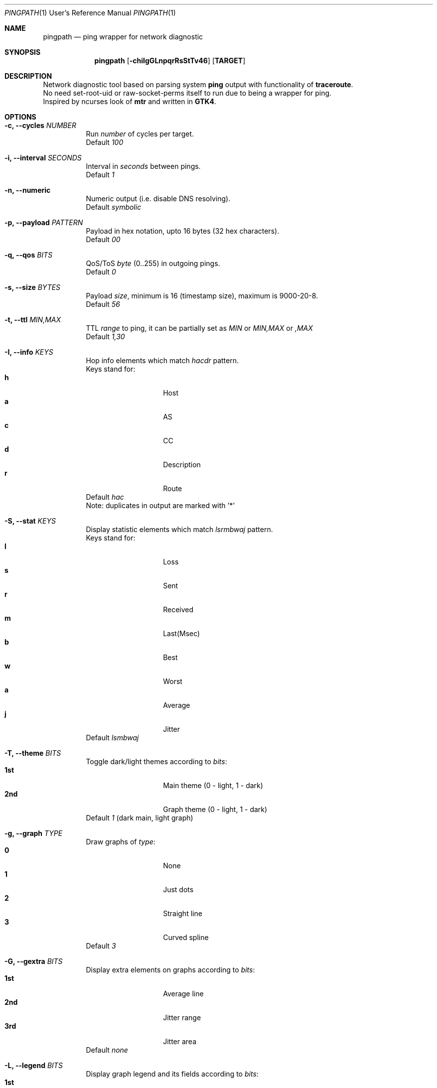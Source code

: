 .Dd $Mdocdate$
.Dt PINGPATH 1 URM
.Os
.Sh NAME
.Nm pingpath
.Nd ping wrapper for network diagnostic
.Sh SYNOPSIS
.Nm
.Op Fl chiIgGLnpqrRsStTv46
.Sy [ TARGET ]
.Sh DESCRIPTION
Network diagnostic tool based on parsing system
.Sy ping
output with functionality of
.Sy traceroute .
.br
No need set-root-uid or raw-socket-perms itself to run due to being a wrapper for ping.
.br
Inspired by ncurses look of
.Sy mtr
and written in
.Sy GTK4 .
.Sh OPTIONS
.Bl -tag -width Ds
.It Fl c, Fl -cycles Ar NUMBER
Run
.Ar number
of cycles per target.
.br
Default
.Ar 100
.It Fl i, Fl -interval Ar SECONDS
Interval in
.Ar seconds
between pings.
.br
Default
.Ar 1
.It Fl n, Fl -numeric
Numeric output (i.e. disable DNS resolving).
.br
Default
.Ar symbolic
.It Fl p, Fl -payload Ar PATTERN
Payload
in hex notation, upto 16 bytes (32 hex characters).
.br
Default
.Ar 00
.It Fl q, Fl -qos Ar BITS
QoS/ToS
.Ar byte
(0..255) in outgoing pings.
.br
Default
.Ar 0
.It Fl s, Fl -size Ar BYTES
Payload
.Ar size ,
minimum is 16 (timestamp size), maximum is 9000-20-8.
.br
Default
.Ar 56
.It Fl t, Fl -ttl Ar MIN,MAX
TTL
.Ar range
to ping, it can be partially set as
.Ar MIN
or
.Ar MIN,MAX
or
.Ar ,MAX
.br
Default
.Ar 1,30
.It Fl I, Fl -info Ar KEYS
Hop info elements which match
.Ar hacdr
pattern.
.br
Keys stand for:
.Bl -tag -offset Ds -compact
.It Cm h
Host
.It Cm a
AS
.It Cm c
CC
.It Cm d
Description
.It Cm r
Route
.El
Default
.Ar hac
.br
Note: duplicates in output are marked with '*'
.El
.Bl -tag -width Ds
.It Fl S, Fl -stat Ar KEYS
Display statistic elements which match
.Ar lsrmbwaj
pattern.
.br
Keys stand for:
.Bl -tag -offset Ds -compact
.It Cm l
Loss
.It Cm s
Sent
.It Cm r
Received
.It Cm m
Last(Msec)
.It Cm b
Best
.It Cm w
Worst
.It Cm a
Average
.It Cm j
Jitter
.El
Default
.Ar lsmbwaj
.El
.Bl -tag -width Ds
.It Fl T, Fl -theme Ar BITS
Toggle dark/light themes according to
.Ar bits :
.Bl -tag -offset Ds -compact
.It Cm 1st
Main theme (0 - light, 1 - dark)
.It Cm 2nd
Graph theme (0 - light, 1 - dark)
.El
Default
.Ar 1
(dark main, light graph)
.El
.Bl -tag -width Ds
.It Fl g, Fl -graph Ar TYPE
Draw graphs of
.Ar type :
.Bl -tag -offset Ds -compact
.It Cm 0
None
.It Cm 1
Just dots
.It Cm 2
Straight line
.It Cm 3
Curved spline
.El
Default
.Ar 3
.El
.Bl -tag -width Ds
.It Fl G, Fl -gextra Ar BITS
Display extra elements on graphs according to
.Ar bits :
.Bl -tag -offset Ds -compact
.It Cm 1st
Average line
.It Cm 2nd
Jitter range
.It Cm 3rd
Jitter area
.El
Default
.Ar none
.El
.Bl -tag -width Ds
.It Fl L, Fl -legend Ar BITS
Display graph legend and its fields according to
.Ar bits :
.Bl -tag -offset Ds -compact
.It Cm 1st
Legend
.It Cm 2nd
Average RTT ± Jitter
.It Cm 3rd
Country Code : AS Number
.It Cm 4th
Hopname
.El
Default
.Ar all
.El
.Bl -tag -width Ds
.It Fl r, Fl -recap Ar TYPE
Run non-iteractively and print summary at exit:
.Bl -tag -offset Ds -compact
.It Cm t
simple text
.It Cm c
CSV delimited with a semicolon
.It Cm J
pretty printed JSON
.It Cm j
more numeric JSON
.El
Default
.Ar none
.El
.Bl -tag -width Ds
.It Fl R, Fl -run
Autostart from CLI (if ping target is set)
.It Fl v, Fl -verbose Ar LEVEL
Print debug messages to stdout according to bits of
.Ar level :
.Bl -tag -offset Ds -compact
.It Cm any
log to stdout
.It Cm 2nd
common debug
.It Cm 3rd
dns debug
.It Cm 4th
whois debug
.El
Default
.Ar none
.El
.Bl -tag -width Ds
.It Fl 4, Fl -ipv4
IPv4 only
.It Fl 6, Fl -ipv6
IPv6 only
.El
.Sh KEYBOARD SHORTCUTS
For common actions:
.Bl -tag -offset Ds -compact
.It Cm Ctrl+S
Start/Stop pings
.It Cm Space
Pause/Resume visual updates
.It Cm Ctrl+R
Reset statistics
.It Cm Ctrl+L
Toggle graph legend on/off
.It Cm Ctrl+H
Display help
.It Cm Ctrl+X
Exit
.El
.Bl -tag -width Ds
.Sh KNOWN CAVEATS
RTT for transit hops is calculated from TIMESTAMPS generated by
.Sy ping
for
.Sy no-answer-yet
and
.Sy time-to-live-exceeded
diagnostic messages.
Jitter used here is the simple average difference between two consecutive RTTs for depicting the range in which they vary.
So that use
.Sy traceroute
or
.Sy mtr
for more accurate measures of transit hops and statistics.
.sp 1
On whois data: if there are multiple sources despite -m flag in query, it displays the last tags (marked with '*').
.El
.El
.Sh PROJECT LOCATION
.Lk https://github.com/yvs2014/pingpath
.El
.Sh SEE ALSO
ping(8), traceroute(8), mtr(8)
